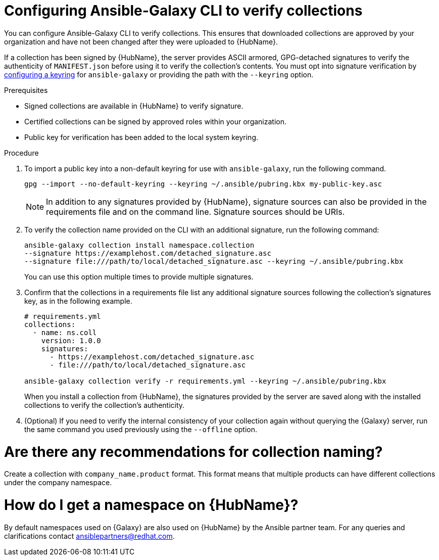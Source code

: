 [id="proc-configure-ansible-galaxy-cli-verify"]

= Configuring Ansible-Galaxy CLI to verify collections

You can configure Ansible-Galaxy CLI to verify collections. 
This ensures that downloaded collections are approved by your organization and have not been changed after they were uploaded to {HubName}.

If a collection has been signed by {HubName}, the server provides ASCII armored, GPG-detached signatures to verify the authenticity of `MANIFEST.json` before using it to verify the collection's contents. 
You must opt into signature verification by link:https://docs.ansible.com/ansible/devel/reference_appendices/config.html#galaxy-gpg-keyring[configuring a keyring] for `ansible-galaxy` or providing the path with the `--keyring` option.

.Prerequisites

* Signed collections are available in {HubName} to verify signature.
* Certified collections can be signed by approved roles within your organization.
* Public key for verification has been added to the local system keyring.

.Procedure

. To import a public key into a non-default keyring for use with `ansible-galaxy`, run the following command.
+
----
gpg --import --no-default-keyring --keyring ~/.ansible/pubring.kbx my-public-key.asc
----
+
[NOTE]
====
In addition to any signatures provided by {HubName}, signature sources can also be provided in the requirements file and on the command line. 
Signature sources should be URIs.
====
+
. To verify the collection name provided on the CLI with an additional signature, run the following command:
+
----
ansible-galaxy collection install namespace.collection
--signature https://examplehost.com/detached_signature.asc
--signature file:///path/to/local/detached_signature.asc --keyring ~/.ansible/pubring.kbx
----
You can use this option multiple times to provide multiple signatures.
. Confirm that the collections in a requirements file list any additional signature sources following the collection's signatures key, as in the following example.
+
[source,yaml]
----
# requirements.yml
collections:
  - name: ns.coll
    version: 1.0.0
    signatures:
      - https://examplehost.com/detached_signature.asc
      - file:///path/to/local/detached_signature.asc

ansible-galaxy collection verify -r requirements.yml --keyring ~/.ansible/pubring.kbx
----
+
When you install a collection from {HubName}, the signatures provided by the server are saved along with the installed collections to verify the collection's authenticity.
. (Optional) If you need to verify the internal consistency of your collection again without querying the {Galaxy} server, run the same command you used previously using the `--offline` option.

[discrete]
= Are there any recommendations for collection naming?

Create a collection with `company_name.product` format. 
This format means that multiple products can have different collections under the company namespace.

[discrete]
= How do I get a namespace on {HubName}?

By default namespaces used on {Galaxy} are also used on {HubName} by the Ansible partner team. 
For any queries and clarifications contact ansiblepartners@redhat.com.

